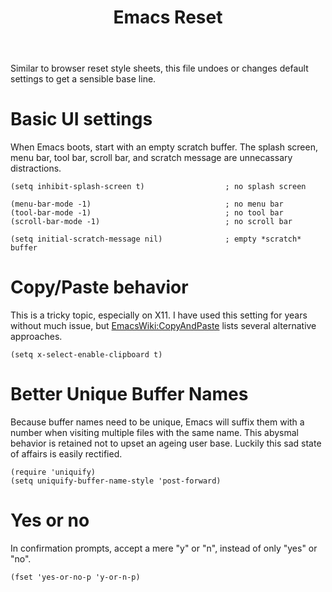#+TITLE: Emacs Reset
#+OPTIONS: toc:nil num:nil ^:nil

Similar to browser reset style sheets, this file undoes or changes default settings to get a sensible base line.

* Basic UI settings

When Emacs boots, start with an empty scratch buffer. The splash screen, menu bar, tool bar, scroll bar, and scratch message are unnecassary distractions.

#+BEGIN_SRC elisp
(setq inhibit-splash-screen t)                  ; no splash screen

(menu-bar-mode -1)                              ; no menu bar
(tool-bar-mode -1)                              ; no tool bar
(scroll-bar-mode -1)                            ; no scroll bar

(setq initial-scratch-message nil)              ; empty *scratch* buffer
#+END_SRC

* Copy/Paste behavior

This is a tricky topic, especially on X11. I have used this setting for years without much issue, but [[http://www.emacswiki.org/cgi-bin/wiki/CopyAndPaste][EmacsWiki:CopyAndPaste]] lists several alternative approaches.

#+BEGIN_SRC elisp
(setq x-select-enable-clipboard t)
 #+END_SRC

* Better Unique Buffer Names

Because buffer names need to be unique, Emacs will suffix them with a number when visiting multiple files with the same name. This abysmal behavior is retained not to upset an ageing user base. Luckily this sad state of affairs is easily rectified.

#+BEGIN_SRC elisp
(require 'uniquify)
(setq uniquify-buffer-name-style 'post-forward)
#+END_SRC

* Yes or no

In confirmation prompts, accept a mere "y" or "n", instead of only "yes" or "no".

#+BEGIN_SRC elisp
(fset 'yes-or-no-p 'y-or-n-p)
#+END_SRC